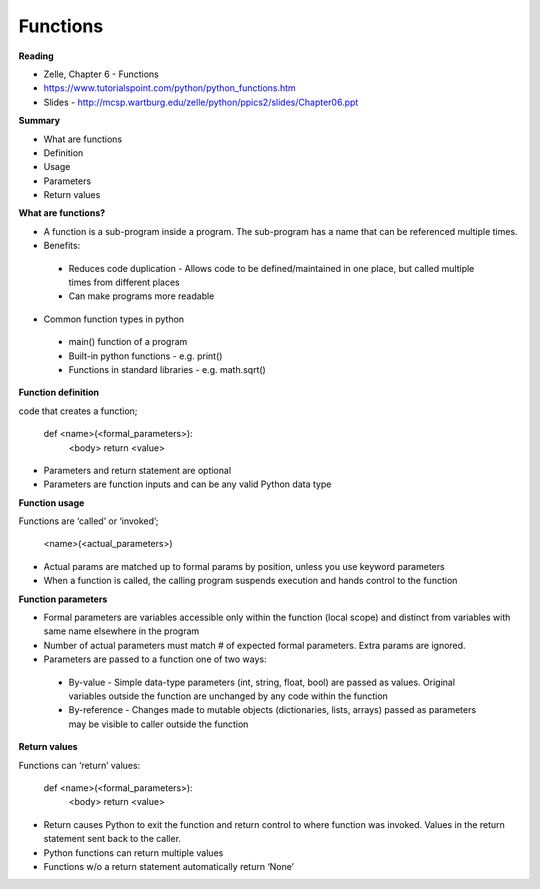 ====
Functions
====

**Reading**

* Zelle, Chapter 6 - Functions
* https://www.tutorialspoint.com/python/python_functions.htm 
* Slides - http://mcsp.wartburg.edu/zelle/python/ppics2/slides/Chapter06.ppt 

**Summary**

* What are functions
* Definition
* Usage
* Parameters
* Return values
 

**What are functions?**

* A function is a sub-program inside a program. The sub-program has a name that can be referenced multiple times.
* Benefits:

 - Reduces code duplication - Allows code to be defined/maintained in one place, but called multiple times from different places
 - Can make programs more readable
 
* Common function types in python
 - main() function of a program
 - Built-in python functions - e.g. print()
 - Functions in standard libraries - e.g. math.sqrt()
 

**Function definition**

code that creates a function;

 def <name>(<formal_parameters>):
  <body>
  return <value>

* Parameters and return statement are optional
* Parameters are function inputs and can be any valid Python data type
 
**Function usage**

Functions are ‘called’ or ‘invoked’;

 <name>(<actual_parameters>)

* Actual params are matched up to formal params by position, unless you use keyword parameters
* When a function is called, the calling program suspends execution and hands control to the function
 

**Function parameters**

* Formal parameters are variables accessible only within the function (local scope) and distinct from variables with same name elsewhere in the program
* Number of actual parameters must match # of expected formal parameters. Extra params are ignored.
* Parameters are passed to a function one of two ways:
 - By-value - Simple data-type parameters (int, string, float, bool) are passed as values. Original variables outside the function are unchanged by any code within the function
 - By-reference - Changes made to mutable objects (dictionaries, lists, arrays) passed as parameters may be visible to caller outside the function
 
**Return values**

Functions can ‘return’ values:

 def <name>(<formal_parameters>):
  <body>
  return <value>

* Return causes Python to exit the function and return control to where function was invoked. Values in the return statement sent back to the caller.
* Python functions can return multiple values
* Functions w/o a return statement automatically return ‘None’
